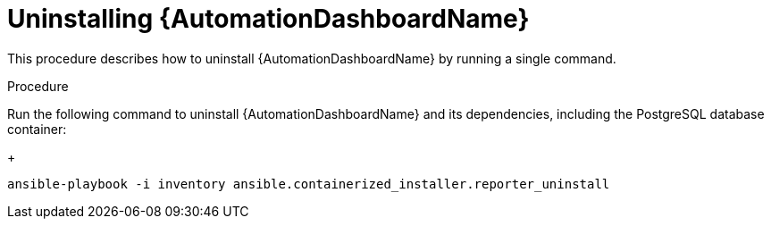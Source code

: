 // Module included in the following assemblies:
// assembly-view-key-metrics.adoc


[id="proc-uninstalling-automation-dashboard"]

= Uninstalling {AutomationDashboardName}

This procedure describes how to uninstall {AutomationDashboardName} by running a single command.

.Procedure

Run the following command to uninstall {AutomationDashboardName} and its dependencies, including the PostgreSQL database container:
+
[source,bash,subs="+attributes"]
----
ansible-playbook -i inventory ansible.containerized_installer.reporter_uninstall
----